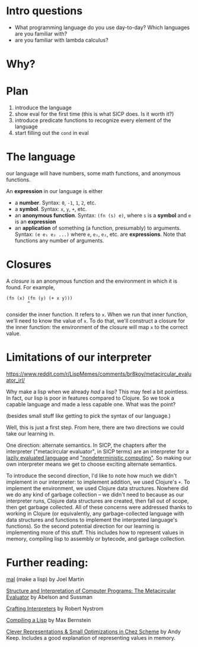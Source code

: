 * Intro questions

  - What programming language do you use day-to-day? Which languages
    are you familiar with?
  - are you familiar with lambda calculus?


* Why?

* Plan

  1. introduce the language
  2. show eval for the first time (this is what SICP does. Is it worth
     it?)
  3. introduce predicate functions to recognize every element of the language
  4. start filling out the ~cond~ in eval


* The language
  our language will have numbers, some math functions, and anonymous
  functions.

  An *expression* in our language is either
  - a *number*. Syntax: ~0~, ~-1~, ~1~, ~2~, etc.
  - a *symbol*. Syntax: ~x~, ~y~, ~+~, etc.
  - an *anonymous function*. Syntax: ~(fn (s) e)~, where ~s~ is a *symbol*
    and ~e~ is an *expression*
  - an *application* of something (a function, presumably) to
    arguments. Syntax: ~(e e₁ e₂ ...)~ where ~e~, ~e₁~, ~e₂~, etc. are
    *expressions*. Note that functions any number of arguments.
* Closures
  A /closure/ is an anonymous function and the environment in which it
  is found. For example,

  #+begin_example
    (fn (x) (fn (y) (+ x y)))
            ^
  #+end_example

  consider the inner function. It refers to ~x~. When we run that
  inner function, we'll need to know the value of ~x~. To do that,
  we'll construct a closure for the inner function: the environment of
  the closure will map ~x~ to the correct value.
  
* Limitations of our interpreter

  https://www.reddit.com/r/LispMemes/comments/br8koy/metacircular_evaluator_irl/

  Why make a lisp when we already /had/ a lisp? This may feel a bit
  pointless. In fact, our lisp is poor in features compared to
  Clojure. So we took a capable language and made a less capable
  one. What was the point?

  (besides small stuff like getting to pick the syntax of our language.)

  Well, this is just a first step. From here, there are two directions
  we could take our learning in.

  One direction: alternate semantics. In SICP, the chapters after the
  interpreter ("metacircular evaluator", in SICP terms) are an
  interpreter for a [[https://sarabander.github.io/sicp/html/4_002e2.xhtml#g_t4_002e2][lazily evaluated language]] and [[https://sarabander.github.io/sicp/html/4_002e3.xhtml#g_t4_002e3]["nondeterministic
  computing"]]. So making our own interpreter means we get to choose
  exciting alternate semantics.

  To introduce the second direction, I'd like to note how much we
  didn't implement in our interpreter: to implement addition, we used
  Clojure's ~+~. To implement the environment, we used Clojure data
  structures. Nowhere did we do any kind of garbage collection – we
  didn't need to because as our interpreter runs, Clojure data
  structures are created, then fall out of scope, then get garbage
  collected. All of these concerns were addressed thanks to working in
  Clojure (or equivalently, any garbage-collected language with data
  structures and functions to implement the interpreted language's
  functions). So the second potential direction for our learning is
  implementing more of this stuff. This includes how to represent
  values in memory, compiling lisp to assembly or bytecode, and
  garbage collection.

* Further reading:

  [[https://github.com/kanaka/mal][mal]] (make a lisp) by Joel Martin

  [[https://sarabander.github.io/sicp/html/4_002e1.xhtml#g_t4_002e1][Structure and Interpretation of Computer Programs: The Metacircular
  Evaluator]] by Abelson and Sussman

  [[https://craftinginterpreters.com/][Crafting Interpreters]] by Robert Nystrom

  [[https://bernsteinbear.com/blog/compiling-a-lisp-0/][Compiling a Lisp]] by Max Bernstein

  [[https://www.youtube.com/watch?v=BcC3KScZ-yA][Clever Representations & Small Optimizations in Chez Scheme]] by Andy
  Keep. Includes a good explanation of representing values in memory.
